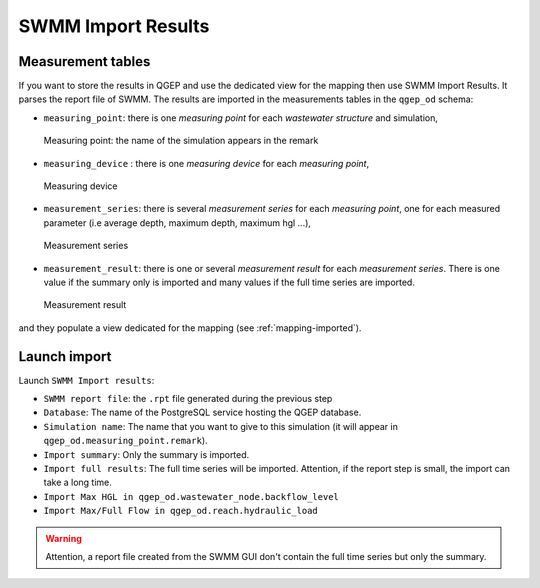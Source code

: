 .. _Import-Results:

SWMM Import Results
-------------------

Measurement tables
^^^^^^^^^^^^^^^^^^

If you want to store the results in QGEP and use the dedicated view for the mapping then use SWMM Import Results.
It parses the report file of SWMM. 
The results are imported in the measurements tables in the ``qgep_od`` schema:

- ``measuring_point``: there is one *measuring point* for each *wastewater structure* and simulation,

.. figure:: images/qgep_od_measuring_point.jpg

    Measuring point: the name of the simulation appears in the remark

- ``measuring_device`` : there is one *measuring device* for each *measuring point*,

.. figure:: images/qgep_od_measuring_device.jpg

    Measuring device

- ``measurement_series``: there is several *measurement series* for each *measuring point*, one for each measured parameter (i.e average depth, maximum depth, maximum hgl ...),

.. figure:: images/qgep_od_measurement_series.jpg

    Measurement series

- ``measurement_result``: there is one or several *measurement result* for each *measurement series*. There is one value if the summary only is imported and many values if the full time series are imported.

.. figure:: images/qgep_od_measurement_result.jpg

    Measurement result

  
and they populate a view dedicated for the mapping (see :ref:`mapping-imported`).


Launch import
^^^^^^^^^^^^^

Launch ``SWMM Import results``:

- ``SWMM report file``: the ``.rpt`` file generated during the previous step
- ``Database``: The name of the PostgreSQL service hosting the QGEP database.
- ``Simulation name``: The name that you want to give to this simulation (it will appear in ``qgep_od.measuring_point.remark``).
- ``Import summary``: Only the summary is imported.
- ``Import full results``: The full time series will be imported. Attention, if the report step is small, the import can take a long time.
- ``Import Max HGL in qgep_od.wastewater_node.backflow_level``
- ``Import Max/Full Flow in qgep_od.reach.hydraulic_load``

.. warning::
    Attention, a report file created from the SWMM GUI don't contain the full time series but only the summary.

